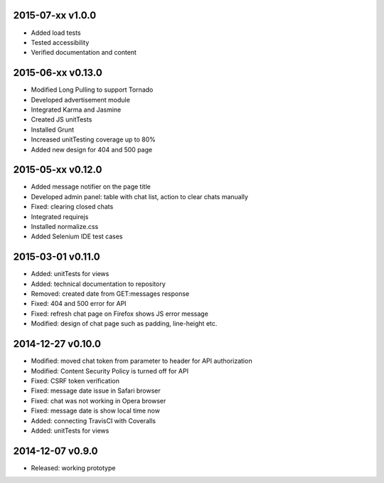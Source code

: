 2015-07-xx v1.0.0
=================
* Added load tests
* Tested accessibility
* Verified documentation and content

2015-06-xx v0.13.0
==================
* Modified Long Pulling to support Tornado
* Developed advertisement module
* Integrated Karma and Jasmine
* Created JS unitTests
* Installed Grunt
* Increased unitTesting coverage up to 80%
* Added new design for 404 and 500 page

2015-05-xx v0.12.0
==================
* Added message notifier on the page title
* Developed admin panel: table with chat list, action to clear chats manually
* Fixed: clearing closed chats
* Integrated requirejs
* Installed normalize.css
* Added Selenium IDE test cases

2015-03-01 v0.11.0
==================
* Added: unitTests for views
* Added: technical documentation to repository
* Removed: created date from GET:messages response
* Fixed: 404 and 500 error for API
* Fixed: refresh chat page on Firefox shows JS error message
* Modified: design of chat page such as padding, line-height etc.

2014-12-27 v0.10.0
==================
* Modified: moved chat token from parameter to header for API authorization
* Modified: Content Security Policy is turned off for API
* Fixed: CSRF token verification
* Fixed: message date issue in Safari browser
* Fixed: chat was not working in Opera browser
* Fixed: message date is show local time now
* Added: connecting TravisCI with Coveralls
* Added: unitTests for views

2014-12-07 v0.9.0
=================
* Released: working prototype
